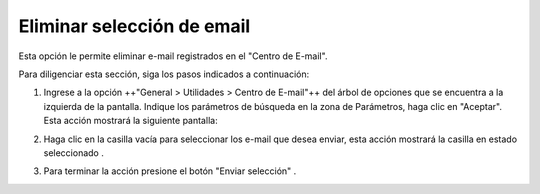 ###########################
Eliminar selección de email
###########################

Esta opción le permite eliminar e-mail registrados en el "Centro de E-mail".

Para diligenciar esta sección, siga los pasos indicados a continuación: 

1. Ingrese a la opción ++"General > Utilidades > Centro de E-mail"++ del árbol de opciones 
   que se encuentra a la izquierda de la pantalla. Indique los parámetros de búsqueda en la 
   zona de Parámetros, haga clic en "Aceptar". Esta acción mostrará la siguiente pantalla:

.. image:: ../../../../img/email_enviar_selec.jpg
    :alt: Formulario enviar selección

.. |mail_selec_1| image:: ../../../../img/mail_selec_1.jpg
.. |mail_selec_2| image:: ../../../../img/mail_selec_2.jpg

2. Haga clic en la casilla vacía |mail_selec_1| para seleccionar los e-mail que desea 
   enviar, esta acción mostrará la casilla en estado seleccionado |mail_selec_2|.

.. |eliminar_mail| image:: ../../../../img/eliminar_mail.jpg

3. Para terminar la acción presione el botón "Enviar selección" |eliminar_mail|.



